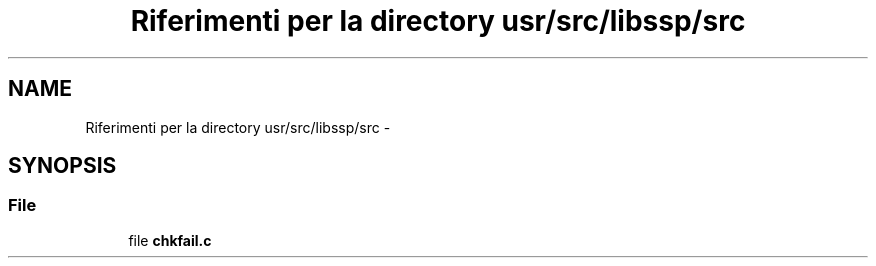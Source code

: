 .TH "Riferimenti per la directory usr/src/libssp/src" 3 "Dom 9 Nov 2014" "Version 0.1" "aPlus" \" -*- nroff -*-
.ad l
.nh
.SH NAME
Riferimenti per la directory usr/src/libssp/src \- 
.SH SYNOPSIS
.br
.PP
.SS "File"

.in +1c
.ti -1c
.RI "file \fBchkfail\&.c\fP"
.br
.in -1c

